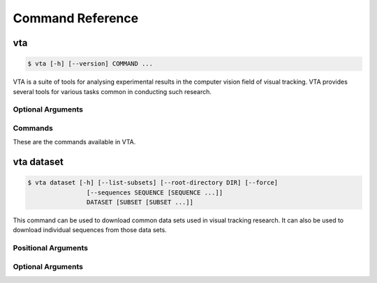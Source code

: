 Command Reference
=================

vta
---
.. code-block:: none

   $ vta [-h] [--version] COMMAND ...

VTA is a suite of tools for analysing experimental results in the computer
vision field of visual tracking. VTA provides several tools for various tasks
common in conducting such research.

Optional Arguments
..................
.. program:: vta

.. option:: -h, --help

   Display a command's help, then exit.

.. option:: --version

   Print the version of VTA, then exit.

Commands
........
These are the commands available in VTA.

.. describe:: dataset

   Download a video data set, or part of a data set.

vta dataset
-----------
.. code-block:: none

   $ vta dataset [-h] [--list-subsets] [--root-directory DIR] [--force]
                   [--sequences SEQUENCE [SEQUENCE ...]]
                   DATASET [SUBSET [SUBSET ...]]

This command can be used to download common data sets used in visual tracking
research. It can also be used to download individual sequences from those data
sets.

Positional Arguments
....................
.. option:: DATASET {otb | vot}

   The data set to download, or from which to download sequences.

.. option:: SUBSETS {2013 | 2014 | 2015 | 2016 | 2017 | tb50 | tb100}

   An optional subset of the ``DATASET`` to download. If omitted, the full data
   set is downloaded. Note that not all subsets are available for all data sets.
   For example, ``tb50`` does not exist in the VOT data set. If incompatible
   data set and subsets are specified, an error will be printed and nothing will
   be downloaded. Use ``vta dataset --list-subsets DATASET`` to view subsets
   available for a particular data set.

Optional Arguments
..................
.. program:: dataset

.. option:: -h, --help

   Display a command's help, then exit.

.. option:: --list-subsets

   Show the subsets that are valid for the specified ``DATASET``.

.. option:: --root-directory DIR

   The root directory in which to download the data. A subdirectory will be
   created that matches the name of the ``DATASET``. For example, if you specify
   ``vta dataset otb --root- directory=~/data``, the directory *~/data/otb* will
   be created. The default is *~/Videos*.

.. option:: --force

   Download requested data even if it is already present.

.. option:: --sequences SEQUENCE [SEQUENCE ...]

   A space separated list of individual sequences to download from the
   ``DATASET``. If omitted, all sequences from the specified ``DATASET`` and
   ``SUBSETS`` are downloaded. If a sequence is not in the ``DATASET`` and
   ``SUBSETS``, an error is printed to the console, but downloading will
   continue. Sequences are case sensitive, and must match the name in the
   ``DATASET``.
